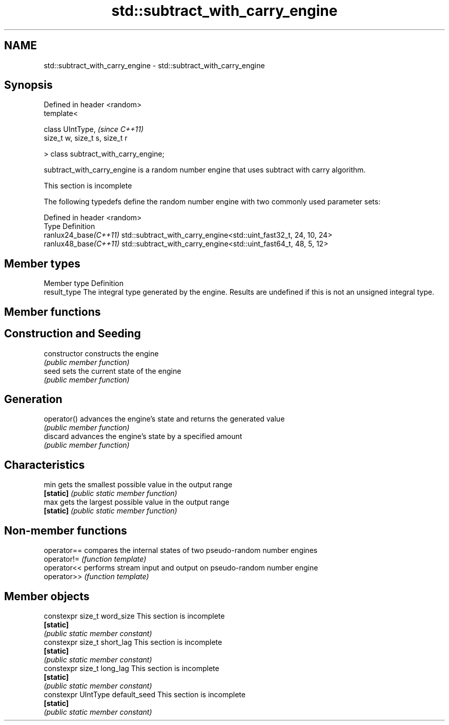.TH std::subtract_with_carry_engine 3 "2020.03.24" "http://cppreference.com" "C++ Standard Libary"
.SH NAME
std::subtract_with_carry_engine \- std::subtract_with_carry_engine

.SH Synopsis
   Defined in header <random>
   template<

   class UIntType,                      \fI(since C++11)\fP
   size_t w, size_t s, size_t r

   > class subtract_with_carry_engine;

   subtract_with_carry_engine is a random number engine that uses subtract with carry algorithm.

    This section is incomplete

   The following typedefs define the random number engine with two commonly used parameter sets:

   Defined in header <random>
   Type                 Definition
   ranlux24_base\fI(C++11)\fP std::subtract_with_carry_engine<std::uint_fast32_t, 24, 10, 24>
   ranlux48_base\fI(C++11)\fP std::subtract_with_carry_engine<std::uint_fast64_t, 48, 5, 12>

.SH Member types

   Member type Definition
   result_type The integral type generated by the engine. Results are undefined if this is not an unsigned integral type.

.SH Member functions

.SH Construction and Seeding
   constructor   constructs the engine
                 \fI(public member function)\fP
   seed          sets the current state of the engine
                 \fI(public member function)\fP
.SH Generation
   operator()    advances the engine's state and returns the generated value
                 \fI(public member function)\fP
   discard       advances the engine's state by a specified amount
                 \fI(public member function)\fP
.SH Characteristics
   min           gets the smallest possible value in the output range
   \fB[static]\fP      \fI(public static member function)\fP
   max           gets the largest possible value in the output range
   \fB[static]\fP      \fI(public static member function)\fP

.SH Non-member functions

   operator== compares the internal states of two pseudo-random number engines
   operator!= \fI(function template)\fP
   operator<< performs stream input and output on pseudo-random number engine
   operator>> \fI(function template)\fP

.SH Member objects

   constexpr size_t word_size       This section is incomplete
   \fB[static]\fP
                                   \fI(public static member constant)\fP
   constexpr size_t short_lag       This section is incomplete
   \fB[static]\fP
                                   \fI(public static member constant)\fP
   constexpr size_t long_lag        This section is incomplete
   \fB[static]\fP
                                   \fI(public static member constant)\fP
   constexpr UIntType default_seed  This section is incomplete
   \fB[static]\fP
                                   \fI(public static member constant)\fP
